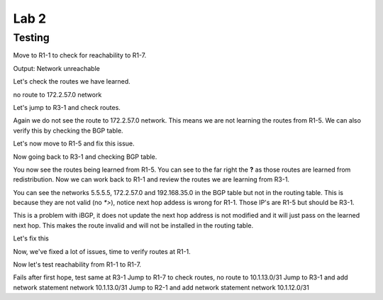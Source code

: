 Lab 2
=====

Testing
+++++++

Move to R1-1 to check for reachability to R1-7.

.. code-block:: bash
   :caption: R1-1 ping

   frr(config-router)# do ping 172.2.57.1

Output: Network unreachable

Let's check the routes we have learned.

.. code-block:: bash
   :caption: R1-1 show ip route

   frr(config-router)# do show ip route 

no route to 172.2.57.0 network

Let's jump to R3-1 and check routes. 

.. code-block:: bash
   :caption: R3-1 show ip route

   frr(config-router)# do show ip route

Again we do not see the route to 172.2.57.0 network. This means we are not learning the routes from R1-5. We can also verify this by checking the BGP table.

.. code-block:: bash
   :caption: R3-1 show ip bgp

   frr(config-router)# do show ip bgp 

Let's now move to R1-5 and fix this issue.

.. code-block:: bash
   :caption: R1-5 Redistribute

   frr(config)# router bgp 5
   frr(config-router)# address-family ipv4 unicast
   frr(config-router-af)# redistribute connected
   frr(config-router-af)# exit
   frr(config-router)# do wr mem
   frr(config-router)# do show ip bgp


Now going back to R3-1 and checking BGP table.

.. code-block:: bash
   :caption: R3-1 show ip bgp

   frr(config-router)# do show ip bgp


.. image:: imgs/r31bgp.png
   :align: center
   :scale: 30%

You now see the routes being learned from R1-5. You can see to the far right the **?** as those routes are learned from redistribution. Now we can work back to 
R1-1 and review the routes we are learning from R3-1.

.. code-block:: bash
   :caption: R1-1 show ip bgp

   frr(config-router)# do show ip bgp

.. image:: imgs/r11bgp.png
   :align: center
   :scale: 30%

.. code-block:: bash
   :caption: R1-1 show ip bgp

   frr(config-router)# do show ip route

.. image:: imgs/r11route.png
   :align: center
   :scale: 30%

You can see the networks 5.5.5.5, 172.2.57.0 and 192.168.35.0 in the BGP table but not in the routing table. This is because they are not valid (no `*>`), 
notice next hop addess is wrong for R1-1. Those IP's are R1-5 but should be R3-1. 

This is a problem with iBGP, it does not update the next hop address is not modified and it will just pass on the learned next hop. This makes the route invalid
and will not be installed in the routing table.

Let's fix this 

.. code-block:: bash
   :caption: R3-1 BGP Fix

   frr(config-router)# address-family ipv4 unicast
   frr(config-router-af)# neighbor 10.1.13.0 next-hop-self 
   frr(config-router-af)# do wr mem
   frr(config-router-af)# do show run

.. code-block:: bash
   :caption: R2-1 BGP Fix

   frr(config-router)# address-family ipv4 unicast
   frr(config-router-af)# neighbor 10.1.12.0 next-hop-self 
   frr(config-router-af)# do wr mem
   frr(config-router-af)# do show run

Now, we've fixed a lot of issues, time to verify routes at R1-1.

.. code-block:: bash
   :caption: R1-1 show ip route

   frr(config-router)# do show ip route

.. image:: imgs/r11route2.png
   :align: center
   :scale: 30%

Now let's test reachability from R1-1 to R1-7.

.. code-block:: bash
   :caption: R1-1 traceroute

   frr(config-router)# do traceroute 172.2.57.1

Fails after first hope, test same at R3-1 
Jump to R1-7 to check routes, no route to 10.1.13.0/31
Jump to R3-1 and add network statement network 10.1.13.0/31
Jump to R2-1 and add network statement network 10.1.12.0/31